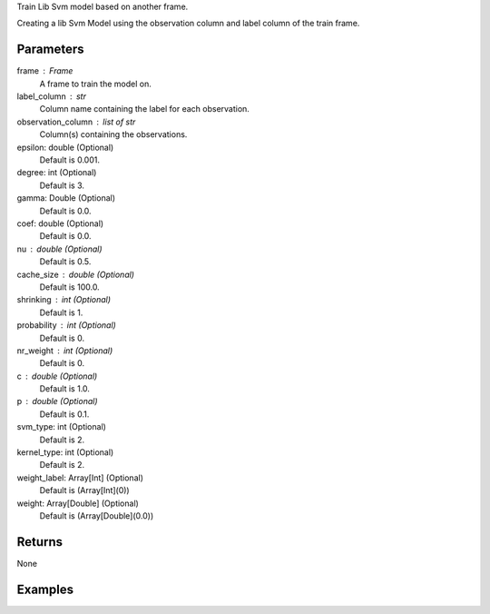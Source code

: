 Train Lib Svm model based on another frame.

Creating a lib Svm Model using the observation column and label column of the train
frame.

Parameters
----------
frame : Frame
    A frame to train the model on.

label_column : str
    Column name containing the label for each observation.

observation_column : list of str
    Column(s) containing the observations.

epsilon: double (Optional)
    Default is 0.001.

degree: int (Optional)
    Default is 3.

gamma: Double (Optional)
    Default is 0.0.

coef: double (Optional)
    Default is 0.0.

nu : double (Optional)
    Default is 0.5.

cache_size : double (Optional)
    Default is 100.0.

shrinking : int (Optional)
    Default is 1.

probability : int (Optional)
    Default is 0.

nr_weight : int (Optional)
    Default is 0.

c : double (Optional)
    Default is 1.0.

p : double (Optional)
    Default is 0.1.

svm_type: int (Optional)
    Default is 2.

kernel_type: int (Optional)
    Default is 2.

weight_label: Array[Int] (Optional)
    Default is (Array[Int](0))

weight: Array[Double] (Optional)
    Default is (Array[Double](0.0))

Returns
-------
None

Examples
--------

.. only:: html

    .. code::

        >>> my_model = ia.LibsvmModel(name='mySVM')
        >>> my_model.train(train_frame, 'name_of_label_column',['List_of_observation_column/s'], epsilon=0.001, degree=3, gamma=0.11, coef=0.0, nu=0.5, cache_size=100.0, shrinking=1, probability=0, c=1.0, p=0.1, nr_weight=1)

.. only:: latex

    .. code::

        >>> my_model = ia.LibsvmModel(name='mySVM')
        >>> my_model.train(train_frame, 'name_of_label_column',['List_of_observation_column/s'],
        ...   epsilon=0.001, degree=3, gamma=0.11, coef=0.0, nu=0.5, cache_size=100.0, shrinking=1, probability=0, c=1.0, p=0.1, nr_weight=1)


